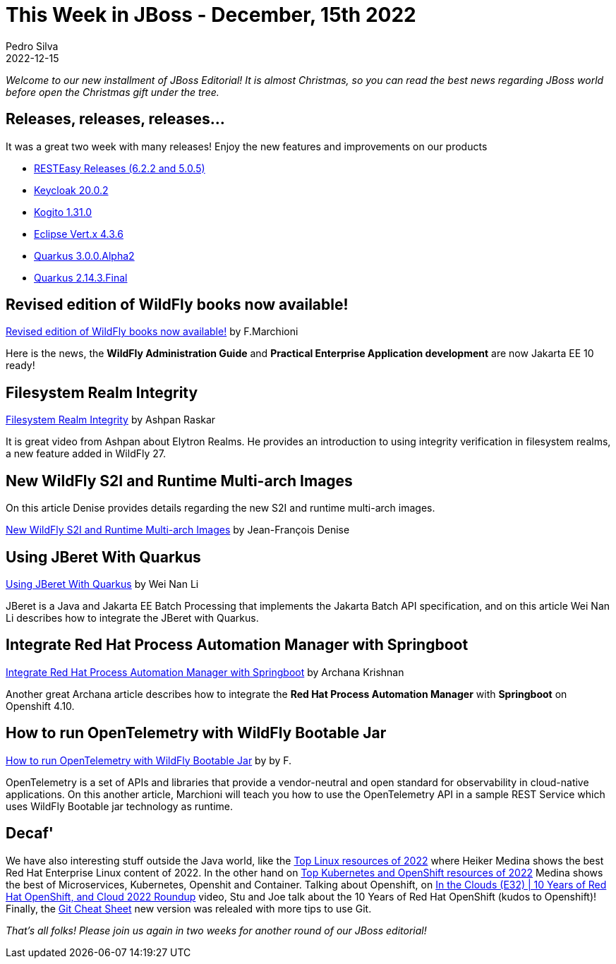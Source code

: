 = This Week in JBoss - December, 15th 2022
Pedro Silva
2022-12-15
:tags: quarkus, java, jakarta ee, wildfly, camel, kamelets, debezium

_Welcome to our new installment of JBoss Editorial! It is almost Christmas, so you can read the best news regarding JBoss world before open the Christmas gift under the tree._

== Releases, releases, releases...

It was a great two week with many releases! Enjoy the new features and improvements on our products

* link:https://resteasy.dev/2022/12/13/resteasy-releases/[RESTEasy Releases (6.2.2 and 5.0.5)]
* link:https://www.keycloak.org/2022/12/keycloak-2002-released[Keycloak 20.0.2]
* link:https://blog.kie.org/2022/12/kogito-1-31-0-released.html[Kogito 1.31.0]
* link:https://vertx.io/blog/eclipse-vert-x-4-3-6[Eclipse Vert.x 4.3.6]
* link:https://quarkus.io/blog/quarkus-3-0-0-alpha2-released/[Quarkus 3.0.0.Alpha2]
* link:https://quarkus.io/blog/quarkus-2-14-3-final-released/[Quarkus 2.14.3.Final]

== Revised edition of WildFly books now available!

link:http://www.mastertheboss.com/articles/news/revised-edition-of-wildfly-books-now-available/[Revised edition of WildFly books now available!] by F.Marchioni

Here is the news, the **WildFly Administration Guide** and **Practical Enterprise Application development** are now Jakarta EE 10 ready!

== Filesystem Realm Integrity

link:https://www.youtube.com/watch?v=Tzd9GTr8kwE[Filesystem Realm Integrity] by Ashpan Raskar

It is great video from Ashpan about Elytron Realms. He provides an introduction to using integrity verification in filesystem realms, a new feature added in WildFly 27.

== New WildFly S2I and Runtime Multi-arch Images

On this article Denise provides details regarding the new S2I and runtime multi-arch images.

link:https://wildfly.org//news/2022/12/10/wildfly-s2i-images-rename-multi-archs/[New WildFly S2I and Runtime Multi-arch Images] by Jean-François Denise

== Using JBeret With Quarkus

link:https://jberet.github.io/jberet-quarkus/[Using JBeret With Quarkus] by Wei Nan Li

JBeret is a Java and Jakarta EE Batch Processing that implements the Jakarta Batch API specification, and on this article Wei Nan Li describes how to integrate the JBeret with Quarkus.

== Integrate Red Hat Process Automation Manager with Springboot

link:https://blog.kie.org/2022/12/integrate-red-hat-process-automation-manager-with-springboot.html[Integrate Red Hat Process Automation Manager with Springboot] by Archana Krishnan

Another great Archana article describes how to integrate the **Red Hat Process Automation Manager** with **Springboot** on Openshift 4.10.

== How to run OpenTelemetry with WildFly Bootable Jar

link:http://www.mastertheboss.com/eclipse/eclipse-microservices/how-to-run-opentelemetry-with-wildfly-bootable-jar/[How to run OpenTelemetry with WildFly Bootable Jar] by by F.

OpenTelemetry is a set of APIs and libraries that provide a vendor-neutral and open standard for observability in cloud-native applications. On this another article, Marchioni will teach you how to use the OpenTelemetry API in a sample REST Service which uses WildFly Bootable jar technology as runtime.

== Decaf'

We have also interesting stuff outside the Java world, like the link:https://developers.redhat.com/articles/2022/12/01/top-linux-resources-2022[Top Linux resources of 2022] where Heiker Medina shows the best Red Hat Enterprise Linux content of 2022. In the other hand on link:https://developers.redhat.com/articles/2022/12/06/top-kubernetes-and-openshift-resources-2022[Top Kubernetes and OpenShift resources of 2022] Medina shows the best of Microservices, Kubernetes, Openshit and Container. Talking about Openshift, on link:https://www.youtube.com/watch?v=2eK9xLUwtrs[In the Clouds (E32) | 10 Years of Red Hat OpenShift, and Cloud 2022 Roundup] video, Stu and Joe talk about the 10 Years of Red Hat OpenShift (kudos to Openshift)! Finally, the link:https://developers.redhat.com/cheat-sheets/git-cheat-sheet?[Git Cheat Sheet] new version was relealed with more tips to use Git.

_That's all folks! Please join us again in two weeks for another round of our JBoss editorial!_
